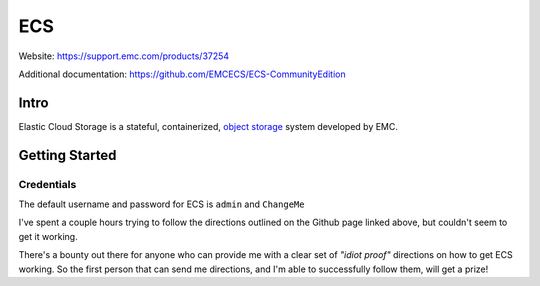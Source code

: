 ###
ECS
###

Website: https://support.emc.com/products/37254

Additional documentation: https://github.com/EMCECS/ECS-CommunityEdition

Intro
=====
Elastic Cloud Storage is a stateful, containerized,
`object storage <https://en.wikipedia.org/wiki/Object_storage>`_ system developed
by EMC.

Getting Started
===============

Credentials
-----------
The default username and password for ECS is ``admin`` and ``ChangeMe``

.. image:: ecs_config.png
   :scale: 50 %

I've spent a couple hours trying to follow the directions outlined on the Github
page linked above, but couldn't seem to get it working.

There's a bounty out there for anyone who can provide me with a clear set of
*"idiot proof"* directions on how to get ECS working. So the first person
that can send me directions, and I'm able to successfully follow them, will
get a prize!
